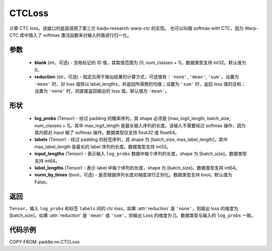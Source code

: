 .. _cn_api_paddle_nn_CTCLoss:

CTCLoss
-------------------------------

.. py:class:: paddle.nn.CTCLoss(blank=0, reduction='mean')

计算 CTC loss。该接口的底层调用了第三方 baidu-research::warp-ctc 的实现。
也可以叫做 softmax with CTC，因为 Warp-CTC 库中插入了 softmax 激活函数来对输入的值进行归一化。

参数
:::::::::
    - **blank** (int，可选) - 空格标记的 ID 值，其取值范围为 [0, num_classes + 1)。数据类型支持 int32。默认值为 0。
    - **reduction** (str，可选) - 指定应用于输出结果的计算方式，可选值有：``'none'``, ``'mean'``, ``'sum'``。设置为 ``'mean'`` 时，对 loss 值除以 label_lengths，并返回所得商的均值；设置为 ``'sum'`` 时，返回 loss 值的总和；设置为 ``'none'`` 时，则直接返回输出的 loss 值。默认值为 ``'mean'``。

形状
:::::::::
    - **log_probs** (Tensor) - 经过 padding 的概率序列，其 shape 必须是 [max_logit_length, batch_size, num_classes + 1]。其中 max_logit_length 是最长输入序列的长度。该输入不需要经过 softmax 操作，因为其内部对 input 做了 softmax 操作。数据类型仅支持 float32 或 float64。
    - **labels** (Tensor) - 经过 padding 的标签序列，其 shape 为 [batch_size, max_label_length]，其中 max_label_length 是最长的 label 序列的长度。数据类型支持 int32。
    - **input_lengths** (Tensor) - 表示输入 ``log_probs`` 数据中每个序列的长度，shape 为 [batch_size]。数据类型支持 int64。
    - **label_lengths** (Tensor) - 表示 label 中每个序列的长度，shape 为 [batch_size]。数据类型支持 int64。
    - **norm_by_times** (bool，可选) - 是否根据序列长度对梯度进行正则化。数据类型支持 bool。默认值为 False。

返回
:::::::::
``Tensor``，输入 ``log_probs`` 和标签 ``labels`` 间的 `ctc loss`。如果 :attr:`reduction` 是 ``'none'``，则输出 loss 的维度为 [batch_size]。如果 :attr:`reduction` 是 ``'mean'`` 或 ``'sum'``，则输出 Loss 的维度为 []。数据类型与输入的 ``log_probs`` 一致。

代码示例
:::::::::

COPY-FROM: paddle.nn.CTCLoss
